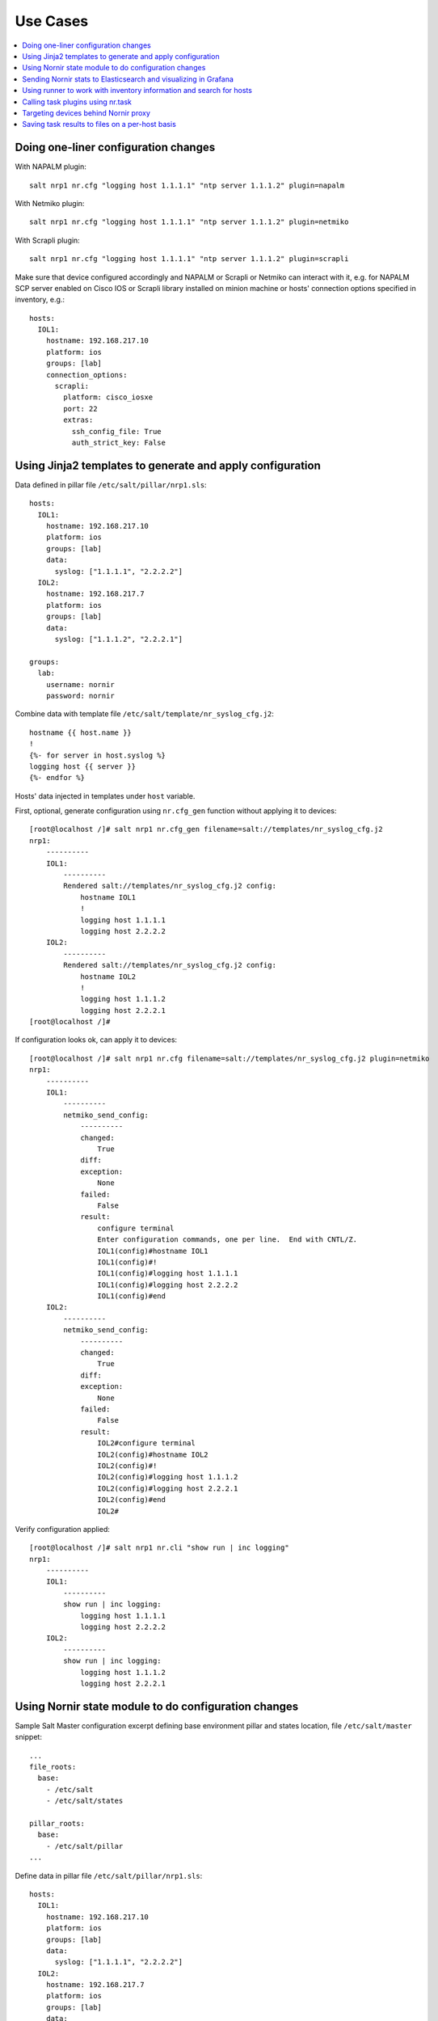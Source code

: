 .. _salt_nornir_examples:

Use Cases
#########

.. contents:: :local:

Doing one-liner configuration changes
=====================================

With NAPALM plugin::

    salt nrp1 nr.cfg "logging host 1.1.1.1" "ntp server 1.1.1.2" plugin=napalm

With Netmiko plugin::

    salt nrp1 nr.cfg "logging host 1.1.1.1" "ntp server 1.1.1.2" plugin=netmiko

With Scrapli plugin::

    salt nrp1 nr.cfg "logging host 1.1.1.1" "ntp server 1.1.1.2" plugin=scrapli

Make sure that device configured accordingly and NAPALM or Scrapli or Netmiko can interact with it, e.g.
for NAPALM SCP server enabled on Cisco IOS or Scrapli library installed on minion machine or hosts' connection
options specified in inventory, e.g.::

    hosts:
      IOL1:
        hostname: 192.168.217.10
        platform: ios
        groups: [lab]
        connection_options:
          scrapli:
            platform: cisco_iosxe
            port: 22
            extras:
              ssh_config_file: True
              auth_strict_key: False

Using Jinja2 templates to generate and apply configuration
==========================================================

Data defined in pillar file ``/etc/salt/pillar/nrp1.sls``::

    hosts:
      IOL1:
        hostname: 192.168.217.10
        platform: ios
        groups: [lab]
        data:
          syslog: ["1.1.1.1", "2.2.2.2"]
      IOL2:
        hostname: 192.168.217.7
        platform: ios
        groups: [lab]
        data:
          syslog: ["1.1.1.2", "2.2.2.1"]

    groups:
      lab:
        username: nornir
        password: nornir

Combine data with template file ``/etc/salt/template/nr_syslog_cfg.j2``::

    hostname {{ host.name }}
    !
    {%- for server in host.syslog %}
    logging host {{ server }}
    {%- endfor %}

Hosts' data injected in templates under ``host`` variable.

First, optional, generate configuration using ``nr.cfg_gen`` function without applying it to devices::

    [root@localhost /]# salt nrp1 nr.cfg_gen filename=salt://templates/nr_syslog_cfg.j2
    nrp1:
        ----------
        IOL1:
            ----------
            Rendered salt://templates/nr_syslog_cfg.j2 config:
                hostname IOL1
                !
                logging host 1.1.1.1
                logging host 2.2.2.2
        IOL2:
            ----------
            Rendered salt://templates/nr_syslog_cfg.j2 config:
                hostname IOL2
                !
                logging host 1.1.1.2
                logging host 2.2.2.1
    [root@localhost /]#

If configuration looks ok, can apply it to devices::

    [root@localhost /]# salt nrp1 nr.cfg filename=salt://templates/nr_syslog_cfg.j2 plugin=netmiko
    nrp1:
        ----------
        IOL1:
            ----------
            netmiko_send_config:
                ----------
                changed:
                    True
                diff:
                exception:
                    None
                failed:
                    False
                result:
                    configure terminal
                    Enter configuration commands, one per line.  End with CNTL/Z.
                    IOL1(config)#hostname IOL1
                    IOL1(config)#!
                    IOL1(config)#logging host 1.1.1.1
                    IOL1(config)#logging host 2.2.2.2
                    IOL1(config)#end
        IOL2:
            ----------
            netmiko_send_config:
                ----------
                changed:
                    True
                diff:
                exception:
                    None
                failed:
                    False
                result:
                    IOL2#configure terminal
                    IOL2(config)#hostname IOL2
                    IOL2(config)#!
                    IOL2(config)#logging host 1.1.1.2
                    IOL2(config)#logging host 2.2.2.1
                    IOL2(config)#end
                    IOL2#

Verify configuration applied::

    [root@localhost /]# salt nrp1 nr.cli "show run | inc logging"
    nrp1:
        ----------
        IOL1:
            ----------
            show run | inc logging:
                logging host 1.1.1.1
                logging host 2.2.2.2
        IOL2:
            ----------
            show run | inc logging:
                logging host 1.1.1.2
                logging host 2.2.2.1


Using Nornir state module to do configuration changes
=====================================================

Sample Salt Master configuration excerpt defining base environment pillar and states location,
file ``/etc/salt/master`` snippet::

    ...
    file_roots:
      base:
        - /etc/salt
        - /etc/salt/states

    pillar_roots:
      base:
        - /etc/salt/pillar
    ...

Define data in pillar file ``/etc/salt/pillar/nrp1.sls``::

    hosts:
      IOL1:
        hostname: 192.168.217.10
        platform: ios
        groups: [lab]
        data:
          syslog: ["1.1.1.1", "2.2.2.2"]
      IOL2:
        hostname: 192.168.217.7
        platform: ios
        groups: [lab]
        data:
          syslog: ["1.1.1.2", "2.2.2.1"]

    groups:
      lab:
        username: nornir
        password: nornir

Jinja2 template used with state to configure syslog servers, file ``salt://templates/nr_syslog_cfg.j2``
same as absolute path ``/etc/salt/template/nr_syslog_cfg.j2``::

    hostname {{ host.name }}
    !
    {%- for server in host.syslog %}
    logging host {{ server }}
    {%- endfor %}

SaltStack State file ``/etc/salt/states/nr_cfg_syslog_and_ntp_state.sls`` content::

    # apply logging configuration using jinja2 template
    configure_logging:
      nr.cfg:
        - filename: salt://templates/nr_syslog_cfg.j2
        - plugin: netmiko

    # apply NTP servers configuration using inline commands
    configure_ntp:
      nr.task:
        - plugin: nornir_netmiko.tasks.netmiko_send_config
        - config_commands: ["ntp server 7.7.7.7", "ntp server 7.7.7.8"]

    # save configuration using netmiko_save_config task plugin
    save_configuration:
      nr.task:
        - plugin: nornir_netmiko.tasks.netmiko_save_config

Run ``state.apply`` command to apply state to devices::

    [root@localhost /]# salt nrp1 state.apply nr_cfg_syslog_and_ntp_state
    nrp1:
    ----------
              ID: configure_logging
        Function: nr.cfg
          Result: True
         Comment:
         Started: 12:45:41.339857
        Duration: 2066.863 ms
         Changes:
                  ----------
                  IOL1:
                      ----------
                      netmiko_send_config:
                          ----------
                          changed:
                              True
                          diff:
                          exception:
                              None
                          failed:
                              False
                          result:
                              configure terminal
                              Enter configuration commands, one per line.  End with CNTL/Z.
                              IOL1(config)#hostname IOL1
                              IOL1(config)#!
                              IOL1(config)#logging host 1.1.1.1
                              IOL1(config)#logging host 2.2.2.2
                              IOL1(config)#end
                  IOL2:
                      ----------
                      netmiko_send_config:
                          ----------
                          changed:
                              True
                          diff:
                          exception:
                              None
                          failed:
                              False
                          result:
                              configure terminal
                              Enter configuration commands, one per line.  End with CNTL/Z.
                              IOL2(config)#hostname IOL2
                              IOL2(config)#!
                              IOL2(config)#logging host 1.1.1.2
                              IOL2(config)#logging host 2.2.2.1
                              IOL2(config)#end
                              IOL2#
    ----------
              ID: configure_ntp
        Function: nr.task
          Result: True
         Comment:
         Started: 12:45:43.407745
        Duration: 717.144 ms
         Changes:
                  ----------
                  IOL1:
                      ----------
                      nornir_netmiko.tasks.netmiko_send_config:

                          IOL1#configure terminal
                          IOL1(config)#ntp server 7.7.7.7
                          IOL1(config)#ntp server 7.7.7.8
                          IOL1(config)#end
                  IOL2:
                      ----------
                      nornir_netmiko.tasks.netmiko_send_config:
                          configure terminal
                          Enter configuration commands, one per line.  End with CNTL/Z.
                          IOL2(config)#ntp server 7.7.7.7
                          IOL2(config)#ntp server 7.7.7.8
                          IOL2(config)#end
                          IOL2#
    ----------
              ID: save_configuration
        Function: nr.task
          Result: True
         Comment:
         Started: 12:45:44.126463
        Duration: 573.964 ms
         Changes:
                  ----------
                  IOL1:
                      ----------
                      nornir_netmiko.tasks.netmiko_save_config:
                          write mem
                          Building configuration...
                          [OK]
                          IOL1#
                  IOL2:
                      ----------
                      nornir_netmiko.tasks.netmiko_save_config:
                          write mem
                          Building configuration...
                            [OK]
                          IOL2#

    Summary for nrp1
    ------------
    Succeeded: 3 (changed=3)
    Failed:    0
    ------------
    Total states run:     3
    Total run time:   3.358 s
    [root@localhost /]#

Sending Nornir stats to Elasticsearch and visualizing in Grafana
================================================================

To send stats about Nornir proxy operation using returners need to define
scheduler to periodically call ``nr.stats`` function using returner of choice.

Scheduler configuration in proxy minion pillar file ``/etc/salt/pillar/nrp1.sls``::

    schedule:
      stats_to_elasticsearch:
        function: nr.nornir
        args:
          - stats
        seconds: 60
        return_job: False
        returner: elasticsearch

Sample Elasticsearch cluster configuration defined in Nornir Proxy minion pillar,
file ``/etc/salt/pillar/nrp1.sls``::

    elasticsearch:
      host: '10.10.10.100:9200'

Reference
`documentation <https://docs.saltproject.io/en/latest/ref/modules/all/salt.modules.elasticsearch.html#module-salt.modules.elasticsearch>`_
for more details on Elasticsearch returner and module configuration.

If all works well, should see new ``salt-nr_nornir-v1`` indice created in Elasticsearch database::

    [root@localhost ~]# curl 'localhost:9200/_cat/indices?v'
    health status index                    uuid                   pri rep docs.count docs.deleted store.size pri.store.size
    green  open   salt-nr_nornir-v1         p4w66-12345678912345   1   0      14779            0      6.3mb          6.3mb

Sample document entry::

    [root@localhost ~]# curl -XGET 'localhost:9200/salt-nr_nornir-v1/_search?pretty' -H 'Content-Type: application/json' -d '
    > {
    > "size" : 1,
    > "query": {
    > "match_all": {}
    > },
    > "sort" : [{"@timestamp":{"order": "desc"}}]
    > }'
    {
      "took" : 774,
      "timed_out" : false,
      "_shards" : {
        "total" : 1,
        "successful" : 1,
        "skipped" : 0,
        "failed" : 0
      },
      "hits" : {
        "total" : {
          "value" : 10000,
          "relation" : "gte"
        },
        "max_score" : null,
        "hits" : [
          {
            "_index" : "salt-nr_nornir-v1",
            "_type" : "default",
            "_id" : "12345678",
            "_score" : null,
            "_source" : {
              "@timestamp" : "2021-02-13T22:56:53.294947+00:00",
              "success" : true,
              "retcode" : 0,
              "minion" : "nrp1",
              "fun" : "nr.stats",
              "jid" : "20210213225653251137",
              "counts" : { },
              "data" : {
                "proxy_minion_id" : "nrp1",
                "main_process_is_running" : 1,
                "main_process_start_time" : 1.6131744901391668E9,
                "main_process_start_date" : "Sat Feb 13 11:01:30 2021",
                "main_process_uptime_seconds" : 82523.12118172646,
                "main_process_ram_usage_mbyte" : 151.26,
                "main_process_pid" : 17031,
                "main_process_host" : "vm1.lab.local",
                "jobs_started" : 1499,
                "jobs_completed" : 1499,
                "jobs_failed" : 0,
                "jobs_job_queue_size" : 0,
                "jobs_res_queue_size" : 0,
                "hosts_count" : 12,
                "hosts_connections_active" : 38,
                "hosts_tasks_failed" : 0,
                "timestamp" : "Sun Feb 14 09:56:53 2021",
                "watchdog_runs" : 2748,
                "watchdog_child_processes_killed" : 6,
                "watchdog_dead_connections_cleaned" : 0,
                "child_processes_count" : 0
              }
            },
            "sort" : [
              1613257013294
            ]
          }
        ]
      }
    }

Elasticsearch can be polled with Grafana to visualize stats, reference
`Grafana documentation <https://grafana.com/docs/grafana/latest/datasources/elasticsearch/>`_
for details.

Using runner to work with inventory information and search for hosts
====================================================================

**Problem Statement** - has 100 Nornir Proxy Minions managing 10000 devices, how do I know which
device managed by which proxy.

**Solution** - Nornir-runner ``nr.inventory`` function can be used to present brief summary
about hosts::

    # find which Nornir Proxy minion manages IOL1 device
    [root@localhost /]# salt-run nr.inventory IOL1
    +---+--------+----------+----------------+----------+--------+
    |   | minion | hostname |       ip       | platform | groups |
    +---+--------+----------+----------------+----------+--------+
    | 0 |  nrp1  |   IOL1   | 192.168.217.10 |   ios    |  lab   |
    +---+--------+----------+----------------+----------+--------+

Calling task plugins using nr.task
==================================

Any task plugin supported by Nornir can be called using ``nr.task`` execution
module function providing that plugins installed and can be imported.

For instance calling task::

    salt nrp1 nr.task "nornir_netmiko.tasks.netmiko_save_config"

internally is equivalent to running this code::

    from nornir_netmiko.tasks import netmiko_save_config

    result = nr.run(task=netmiko_save_config, *args, **kwargs)

where ``args`` and ``kwargs`` are arguments supplied on cli.

Targeting devices behind Nornir proxy
=====================================

Nornir uses ``nornir-salt`` package to provide targeting capabilities built on top of
Nornir module itself. Because of that it is good idea to read
`FFun <https://nornir-salt.readthedocs.io/en/latest/Functions.html#ffun>`_ function
documentation first.

Combining SaltStack and ``nornir-salt`` targeting capabilities can help to address various usecase.

Examples::

    # targeting all devices behind Nornir proxies:
    salt -I "proxy:proxytype:nornir" nr.cli "show clock" FB="*"

    # target all Cisco IOS devices behind all Nornir proxies
    salt -I "proxy:proxytype:nornir" nr.cli "show clock" FO='{"platform": "ios"}'

    # target all Cisco IOS or NXOS devices behind all Nornir proxies
    salt -I "proxy:proxytype:nornir" nr.cli "show clock" FO='{"platform__any": ["ios", "nxos_ssh"]}'

    # targeting All Nornir Proxies with ``LON`` in name and all hosts behind them that has ``core`` in their name
    salt "*LON*" nr.cli "show clock" FB="*core*"

    # targeting all hosts that has name ending with ``accsw1``
    salt -I "proxy:proxytype:nornir" nr.cli "show clock" FB="*accsw1"

By default Nornir does not use any filtering and simply runs task against all devices.
But Nornir proxy minion configuration ``nornir_filter_required`` parameter allows
to alter default behavior to opposite resulting in exception if no ``Fx`` filter provided.

Saving task results to files on a per-host basis
================================================

``ToFileProcessor`` distributed with ``nornir_salt`` package can be used to save execution
module functions results to the file system of machine where proxy-minion process running.

Sample usage::

    [root@localhost /]# salt nrp1 nr.cli "show clock" "show ip int brief" tf="show_commands_output"
    nrp1:
        ----------
        IOL1:
            ----------
            show clock:
                *12:05:06.633 EET Sun Feb 14 2021
            show ip int brief:
                Interface                  IP-Address      OK? Method Status                Protocol
                Ethernet0/0                unassigned      YES NVRAM  up                    up
                Ethernet0/0.102            10.1.102.10     YES NVRAM  up                    up
                Ethernet0/0.107            10.1.107.10     YES NVRAM  up                    up
                Ethernet0/0.2000           192.168.217.10  YES NVRAM  up                    up
                Ethernet0/1                unassigned      YES NVRAM  up                    up
                Ethernet0/2                unassigned      YES NVRAM  up                    up
                Ethernet0/3                unassigned      YES NVRAM  administratively down down
                Loopback0                  10.0.0.10       YES NVRAM  up                    up
                Loopback100                1.1.1.100       YES NVRAM  up                    up
        IOL2:
            ----------
            show clock:
                *12:05:06.605 EET Sun Feb 14 2021
            show ip int brief:
                Interface                  IP-Address      OK? Method Status                Protocol
                Ethernet0/0                unassigned      YES NVRAM  up                    up
                Ethernet0/0.27             10.1.27.7       YES NVRAM  up                    up
                Ethernet0/0.37             10.1.37.7       YES NVRAM  up                    up
                Ethernet0/0.107            10.1.107.7      YES NVRAM  up                    up
                Ethernet0/0.117            10.1.117.7      YES NVRAM  up                    up
                Ethernet0/0.2000           192.168.217.7   YES NVRAM  up                    up
                Ethernet0/1                unassigned      YES NVRAM  administratively down down
                Ethernet0/2                unassigned      YES NVRAM  administratively down down
                Ethernet0/3                unassigned      YES NVRAM  administratively down down
                Loopback0                  10.0.0.7        YES NVRAM  up                    up

    [root@localhost /]# tree /var/salt-nornir/nrp1/files/
    ├── show_commands_output__11_July_2021_07_11_26__IOL1.txt
    ├── show_commands_output__11_July_2021_07_11_26__IOL2.txt
    ├── tf_aliases.json

    [root@localhost /]# cat /var/salt-nornir/nrp1/files/show_commands_output__11_July_2021_07_11_26__IOL1.txt
    *12:05:06.633 EET Sun Feb 14 2021
    Interface                  IP-Address      OK? Method Status                Protocol
    Ethernet0/0                unassigned      YES NVRAM  up                    up
    Ethernet0/0.102            10.1.102.10     YES NVRAM  up                    up
    Ethernet0/0.107            10.1.107.10     YES NVRAM  up                    up
    Ethernet0/0.2000           192.168.217.10  YES NVRAM  up                    up
    Ethernet0/1                unassigned      YES NVRAM  up                    up
    Ethernet0/2                unassigned      YES NVRAM  up                    up
    Ethernet0/3                unassigned      YES NVRAM  administratively down down
    Loopback0                  10.0.0.10       YES NVRAM  up                    up
    Loopback100                1.1.1.100       YES NVRAM  up                    up
